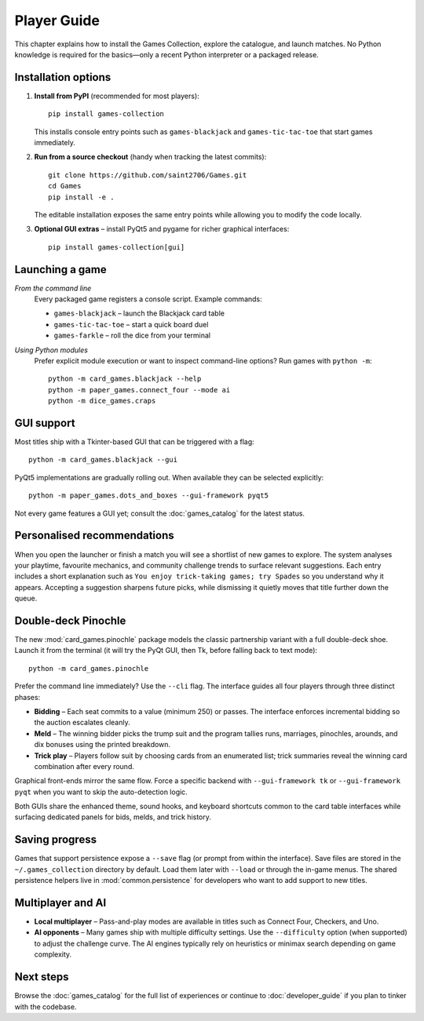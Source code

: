 Player Guide
============

This chapter explains how to install the Games Collection, explore the catalogue,
and launch matches. No Python knowledge is required for the basics—only a recent
Python interpreter or a packaged release.

Installation options
--------------------

1. **Install from PyPI** (recommended for most players)::

       pip install games-collection

   This installs console entry points such as ``games-blackjack`` and
   ``games-tic-tac-toe`` that start games immediately.

2. **Run from a source checkout** (handy when tracking the latest commits)::

       git clone https://github.com/saint2706/Games.git
       cd Games
       pip install -e .

   The editable installation exposes the same entry points while allowing you to
   modify the code locally.

3. **Optional GUI extras** – install PyQt5 and pygame for richer graphical
   interfaces::

       pip install games-collection[gui]

Launching a game
----------------

*From the command line*
    Every packaged game registers a console script. Example commands:

    * ``games-blackjack`` – launch the Blackjack card table
    * ``games-tic-tac-toe`` – start a quick board duel
    * ``games-farkle`` – roll the dice from your terminal

*Using Python modules*
    Prefer explicit module execution or want to inspect command-line options?
    Run games with ``python -m``::

       python -m card_games.blackjack --help
       python -m paper_games.connect_four --mode ai
       python -m dice_games.craps

GUI support
-----------

Most titles ship with a Tkinter-based GUI that can be triggered with a flag::

    python -m card_games.blackjack --gui

PyQt5 implementations are gradually rolling out. When available they can be
selected explicitly::

    python -m paper_games.dots_and_boxes --gui-framework pyqt5

Not every game features a GUI yet; consult the :doc:`games_catalog` for the
latest status.

Personalised recommendations
----------------------------

When you open the launcher or finish a match you will see a shortlist of new
games to explore. The system analyses your playtime, favourite mechanics, and
community challenge trends to surface relevant suggestions. Each entry includes
a short explanation such as ``You enjoy trick-taking games; try Spades`` so you
understand why it appears. Accepting a suggestion sharpens future picks, while
dismissing it quietly moves that title further down the queue.

Double-deck Pinochle
--------------------

The new :mod:`card_games.pinochle` package models the classic partnership
variant with a full double-deck shoe. Launch it from the terminal (it will try
the PyQt GUI, then Tk, before falling back to text mode)::

    python -m card_games.pinochle

Prefer the command line immediately? Use the ``--cli`` flag. The interface
guides all four players through three distinct phases:

* **Bidding** – Each seat commits to a value (minimum 250) or passes. The
  interface enforces incremental bidding so the auction escalates cleanly.
* **Meld** – The winning bidder picks the trump suit and the program tallies
  runs, marriages, pinochles, arounds, and dix bonuses using the printed
  breakdown.
* **Trick play** – Players follow suit by choosing cards from an enumerated
  list; trick summaries reveal the winning card combination after every round.

Graphical front-ends mirror the same flow. Force a specific backend with
``--gui-framework tk`` or ``--gui-framework pyqt`` when you want to skip the
auto-detection logic.

Both GUIs share the enhanced theme, sound hooks, and keyboard shortcuts common
to the card table interfaces while surfacing dedicated panels for bids, melds,
and trick history.

Saving progress
---------------

Games that support persistence expose a ``--save`` flag (or prompt from within
the interface). Save files are stored in the ``~/.games_collection`` directory
by default. Load them later with ``--load`` or through the in-game menus. The
shared persistence helpers live in :mod:`common.persistence` for developers who
want to add support to new titles.

Multiplayer and AI
------------------

* **Local multiplayer** – Pass-and-play modes are available in titles such as
  Connect Four, Checkers, and Uno.
* **AI opponents** – Many games ship with multiple difficulty settings. Use the
  ``--difficulty`` option (when supported) to adjust the challenge curve. The
  AI engines typically rely on heuristics or minimax search depending on game
  complexity.

Next steps
----------

Browse the :doc:`games_catalog` for the full list of experiences or continue to
:doc:`developer_guide` if you plan to tinker with the codebase.
